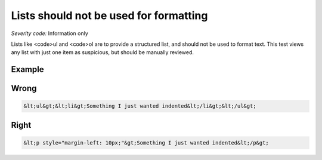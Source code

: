 ===============================
Lists should not be used for formatting
===============================

*Severity code:* Information only

.. php:class:: listNotUsedForFormatting


Lists like <code>ul and <code>ol are to provide a structured list, and should not be used to format text. This test views any list with just one item as suspicious, but should be manually reviewed.



Example
-------
Wrong
-----

.. code-block:: html

    &lt;ul&gt;&lt;li&gt;Something I just wanted indented&lt;/li&gt;&lt;/ul&gt;



Right
-----

.. code-block:: html

    &lt;p style="margin-left: 10px;"&gt;Something I just wanted indented&lt;/p&gt;




